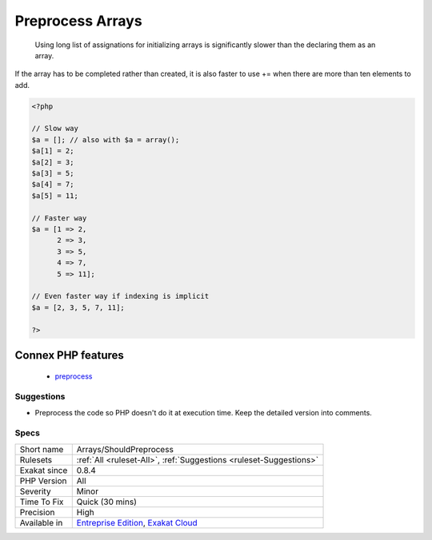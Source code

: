 .. _arrays-shouldpreprocess:

.. _preprocess-arrays:

Preprocess Arrays
+++++++++++++++++

  Using long list of assignations for initializing arrays is significantly slower than the declaring them as an array. 



If the array has to be completed rather than created, it is also faster to use += when there are more than ten elements to add.

.. code-block:: php
   
   <?php
   
   // Slow way
   $a = []; // also with $a = array();
   $a[1] = 2;
   $a[2] = 3;
   $a[3] = 5;
   $a[4] = 7;
   $a[5] = 11;
   
   // Faster way
   $a = [1 => 2, 
         2 => 3,
         3 => 5,
         4 => 7,
         5 => 11];
   
   // Even faster way if indexing is implicit
   $a = [2, 3, 5, 7, 11];
   
   ?>
Connex PHP features
-------------------

  + `preprocess <https://php-dictionary.readthedocs.io/en/latest/dictionary/preprocess.ini.html>`_


Suggestions
___________

* Preprocess the code so PHP doesn't do it at execution time. Keep the detailed version into comments.




Specs
_____

+--------------+-------------------------------------------------------------------------------------------------------------------------+
| Short name   | Arrays/ShouldPreprocess                                                                                                 |
+--------------+-------------------------------------------------------------------------------------------------------------------------+
| Rulesets     | :ref:`All <ruleset-All>`, :ref:`Suggestions <ruleset-Suggestions>`                                                      |
+--------------+-------------------------------------------------------------------------------------------------------------------------+
| Exakat since | 0.8.4                                                                                                                   |
+--------------+-------------------------------------------------------------------------------------------------------------------------+
| PHP Version  | All                                                                                                                     |
+--------------+-------------------------------------------------------------------------------------------------------------------------+
| Severity     | Minor                                                                                                                   |
+--------------+-------------------------------------------------------------------------------------------------------------------------+
| Time To Fix  | Quick (30 mins)                                                                                                         |
+--------------+-------------------------------------------------------------------------------------------------------------------------+
| Precision    | High                                                                                                                    |
+--------------+-------------------------------------------------------------------------------------------------------------------------+
| Available in | `Entreprise Edition <https://www.exakat.io/entreprise-edition>`_, `Exakat Cloud <https://www.exakat.io/exakat-cloud/>`_ |
+--------------+-------------------------------------------------------------------------------------------------------------------------+



